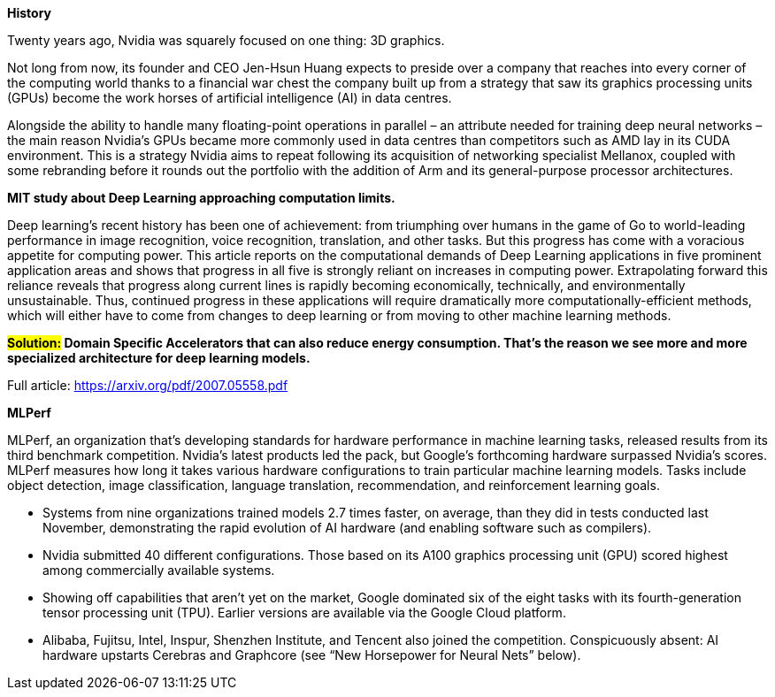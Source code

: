 
*History*

Twenty years ago, Nvidia was squarely focused on one thing: 3D graphics.

Not long from now, its founder and CEO Jen-Hsun Huang expects to preside over a company that reaches into every corner of the computing world thanks to a financial war chest the company built up from a strategy that saw its graphics processing units (GPUs) become the work horses of artificial intelligence (AI) in data centres.

Alongside the ability to handle many floating-point operations in parallel – an attribute needed for training deep neural networks – the main reason Nvidia's GPUs became more commonly used in data centres than competitors such as AMD lay in its CUDA environment. This is a strategy Nvidia aims to repeat following its acquisition of networking specialist Mellanox, coupled with some rebranding before it rounds out the portfolio with the addition of Arm and its general-purpose processor architectures.




*MIT study about Deep Learning approaching computation limits.*


Deep learning’s recent history has been one of achievement: from triumphing
over humans in the game of Go to world-leading performance in image recognition, voice recognition, translation, and other tasks. But this progress has
come with a voracious appetite for computing power. This article reports on
the computational demands of Deep Learning applications in five prominent
application areas and shows that progress in all five is strongly reliant on increases in computing power. Extrapolating forward this reliance reveals that
progress along current lines is rapidly becoming economically, technically, and
environmentally unsustainable. Thus, continued progress in these applications
will require dramatically more computationally-efficient methods, which will
either have to come from changes to deep learning or from moving to other
machine learning methods.



*#Solution:# Domain Specific Accelerators that can also reduce energy consumption. That’s the reason we see more and more specialized architecture for deep learning models.*

Full article:
link:https://arxiv.org/pdf/2007.05558.pdf[]



*MLPerf*

MLPerf, an organization that’s developing standards for hardware performance in machine learning tasks, released results from its third benchmark competition. Nvidia’s latest products led the pack, but Google’s forthcoming hardware surpassed Nvidia’s scores. MLPerf measures how long it takes various hardware configurations to train particular machine learning models. Tasks include object detection, image classification, language translation, recommendation, and reinforcement learning goals.

* Systems from nine organizations trained models 2.7 times faster, on average, than they did in tests conducted last November, demonstrating the rapid evolution of AI hardware (and enabling software such as compilers).
* Nvidia submitted 40 different configurations. Those based on its A100 graphics processing unit (GPU) scored highest among commercially available systems.
* Showing off capabilities that aren’t yet on the market, Google dominated six of the eight tasks with its fourth-generation tensor processing unit (TPU). Earlier versions are available via the Google Cloud platform.
* Alibaba, Fujitsu, Intel, Inspur, Shenzhen Institute, and Tencent also joined the competition. Conspicuously absent: AI hardware upstarts Cerebras and Graphcore (see “New Horsepower for Neural Nets” below).
